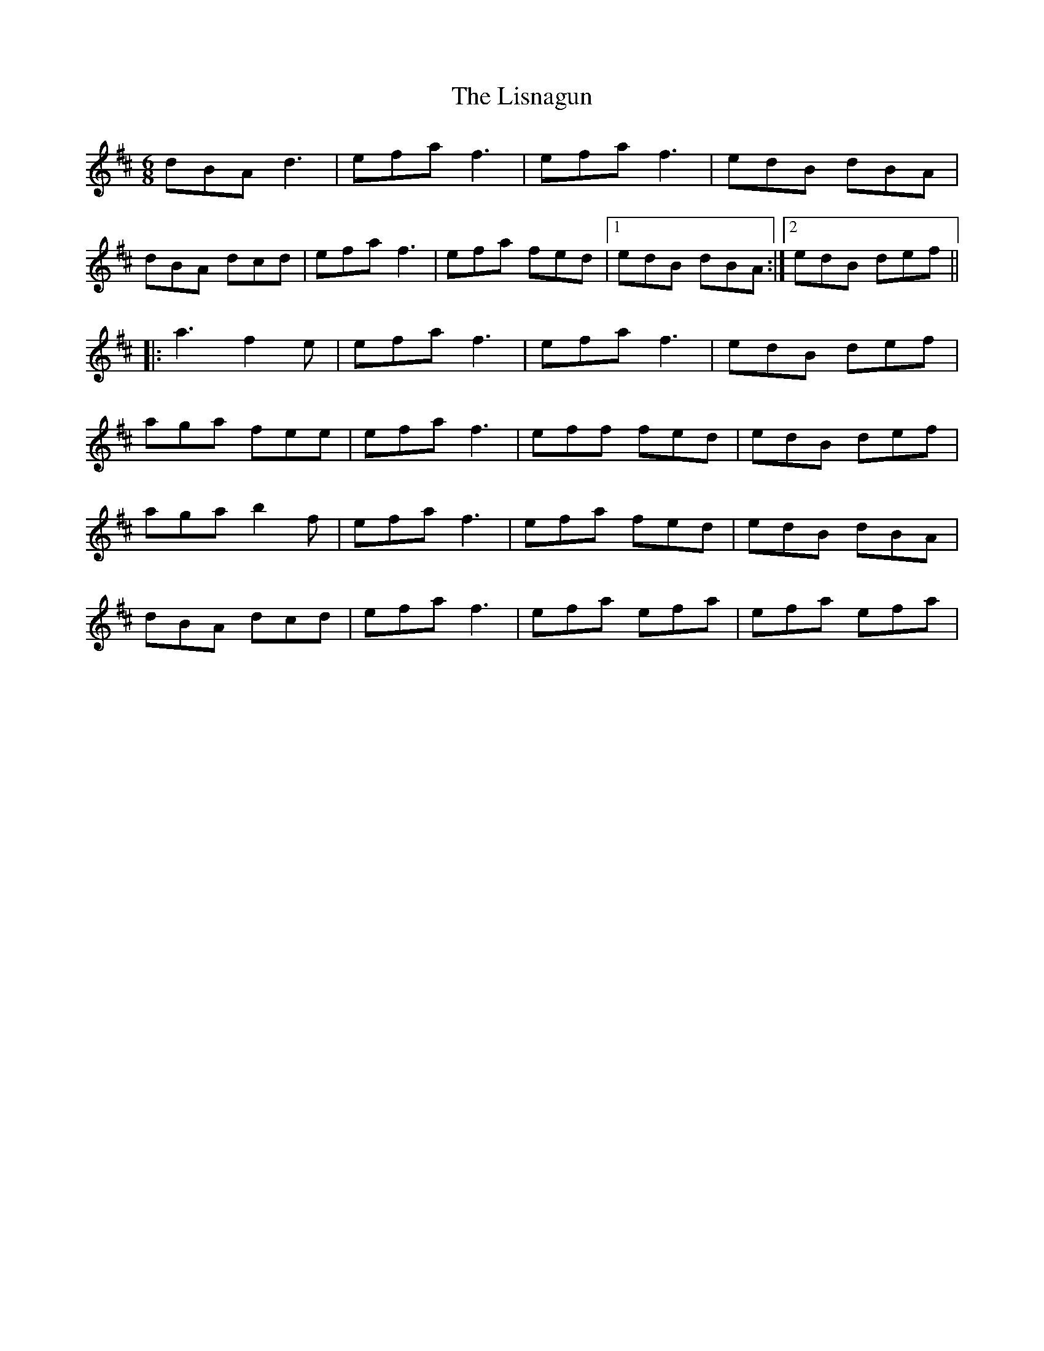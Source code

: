 X: 23721
T: Lisnagun, The
R: jig
M: 6/8
K: Dmajor
dBA d3|efa f3|efa f3|edB dBA|
dBA dcd|efa f3|efa fed|1 edB dBA:|2 edB def||
|:a3 f2 e|efa f3|efa f3|edB def|
aga fee|efa f3|eff fed|edB def|
aga b2 f|efa f3|efa fed|edB dBA|
dBA dcd|efa f3|efa efa|efa efa|


